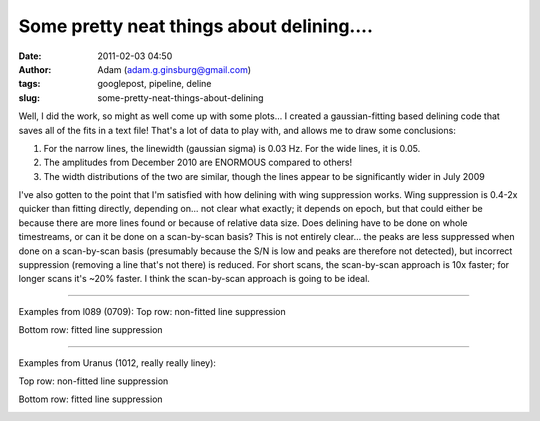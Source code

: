 Some pretty neat things about delining....
##########################################
:date: 2011-02-03 04:50
:author: Adam (adam.g.ginsburg@gmail.com)
:tags: googlepost, pipeline, deline
:slug: some-pretty-neat-things-about-delining

Well, I did the work, so might as well come up with some plots...
I created a gaussian-fitting based delining code that saves all of the
fits in a text file! That's a lot of data to play with, and allows me to
draw some conclusions:

#. For the narrow lines, the linewidth (gaussian sigma) is 0.03 Hz. For
   the wide lines, it is 0.05.



#. The amplitudes from December 2010 are ENORMOUS compared to others!




#. The width distributions of the two are similar, though the lines
   appear to be significantly wider in July 2009




I've also gotten to the point that I'm satisfied with how delining with
wing suppression works. Wing suppression is 0.4-2x quicker than fitting
directly, depending on... not clear what exactly; it depends on epoch,
but that could either be because there are more lines found or because
of relative data size. Does delining have to be done on whole
timestreams, or can it be done on a scan-by-scan basis? This is not
entirely clear... the peaks are less suppressed when done on a
scan-by-scan basis (presumably because the S/N is low and peaks are
therefore not detected), but incorrect suppression (removing a line
that's not there) is reduced. For short scans, the scan-by-scan approach
is 10x faster; for longer scans it's ~20% faster. I think the
scan-by-scan approach is going to be ideal.

--------------

Examples from l089 (0709):
Top row: non-fitted line suppression

.. image:: http://4.bp.blogspot.com/_lsgW26mWZnU/TUowz4zgpsI/AAAAAAAAF8E/iJd0tAbVj0U/s320/deline_10hz_wingsuppress_psds_003.png
.. image:: http://4.bp.blogspot.com/_lsgW26mWZnU/TUow1IQ_Y9I/AAAAAAAAF8c/1OkISODwwPM/s320/deline_fitline_10hz_noscan_nsig0_preservephase_timestreams_003.png

Bottom row: fitted line suppression

.. image:: http://4.bp.blogspot.com/_lsgW26mWZnU/TUow0sTBKsI/AAAAAAAAF8U/GtL0nyvlNBw/s320/deline_fitline_10hz_noscan_nsig0_preservephase_psds_003.png
.. image:: http://1.bp.blogspot.com/_lsgW26mWZnU/TUow0d-vEcI/AAAAAAAAF8M/or2gkvGxW4o/s320/deline_10hz_wingsuppress_timestreams_003.png

--------------

Examples from Uranus (1012, really really liney):

Top row: non-fitted line suppression

.. image:: http://1.bp.blogspot.com/_lsgW26mWZnU/TUoxEvWqRwI/AAAAAAAAF8k/J6ImhPN9ZS0/s320/deline_10hz_wingsuppress_psds_003.png
.. image:: http://2.bp.blogspot.com/_lsgW26mWZnU/TUoxFMLdujI/AAAAAAAAF8s/DrzWxFCdBu0/s320/deline_10hz_wingsuppress_timestreams_003.png

Bottom row: fitted line suppression

.. image:: http://3.bp.blogspot.com/_lsgW26mWZnU/TUoxFXYN_tI/AAAAAAAAF80/BQwv6ROSOJ4/s320/deline_fitline_10hz_noscan_nsig0_preservephase_psds_003.png
.. image:: http://4.bp.blogspot.com/_lsgW26mWZnU/TUoxF_c0URI/AAAAAAAAF88/JU9_F-8HC2k/s320/deline_fitline_10hz_noscan_nsig0_preservephase_timestreams_003.png

.. _|image12|: http://2.bp.blogspot.com/_lsgW26mWZnU/TUorHEcJO0I/AAAAAAAAF7k/TaWEWrbczZ0/s1600/histogram_fit_deline_linewidths.png
.. _|image13|: http://1.bp.blogspot.com/_lsgW26mWZnU/TUorHusiIdI/AAAAAAAAF7s/NX67lE3OgaQ/s1600/histogram_fit_deline_linewidths_wide.png
.. _|image14|: http://4.bp.blogspot.com/_lsgW26mWZnU/TUosLpxdcdI/AAAAAAAAF70/QTgqsu4uQrg/s1600/histogram_fit_deline_amplitudes_epochcompare.png
.. _|image15|: http://3.bp.blogspot.com/_lsgW26mWZnU/TUotc81_ztI/AAAAAAAAF78/8nxzuv8Apc8/s1600/histogram_fit_deline_width_epochcompare.png
.. _|image16|: http://4.bp.blogspot.com/_lsgW26mWZnU/TUowz4zgpsI/AAAAAAAAF8E/iJd0tAbVj0U/s1600/deline_10hz_wingsuppress_psds_003.png
.. _|image17|: http://4.bp.blogspot.com/_lsgW26mWZnU/TUow1IQ_Y9I/AAAAAAAAF8c/1OkISODwwPM/s1600/deline_fitline_10hz_noscan_nsig0_preservephase_timestreams_003.png
.. _|image18|: http://4.bp.blogspot.com/_lsgW26mWZnU/TUow0sTBKsI/AAAAAAAAF8U/GtL0nyvlNBw/s1600/deline_fitline_10hz_noscan_nsig0_preservephase_psds_003.png
.. _|image19|: http://1.bp.blogspot.com/_lsgW26mWZnU/TUow0d-vEcI/AAAAAAAAF8M/or2gkvGxW4o/s1600/deline_10hz_wingsuppress_timestreams_003.png
.. _|image20|: http://1.bp.blogspot.com/_lsgW26mWZnU/TUoxEvWqRwI/AAAAAAAAF8k/J6ImhPN9ZS0/s1600/deline_10hz_wingsuppress_psds_003.png
.. _|image21|: http://2.bp.blogspot.com/_lsgW26mWZnU/TUoxFMLdujI/AAAAAAAAF8s/DrzWxFCdBu0/s1600/deline_10hz_wingsuppress_timestreams_003.png
.. _|image22|: http://3.bp.blogspot.com/_lsgW26mWZnU/TUoxFXYN_tI/AAAAAAAAF80/BQwv6ROSOJ4/s1600/deline_fitline_10hz_noscan_nsig0_preservephase_psds_003.png
.. _|image23|: http://4.bp.blogspot.com/_lsgW26mWZnU/TUoxF_c0URI/AAAAAAAAF88/JU9_F-8HC2k/s1600/deline_fitline_10hz_noscan_nsig0_preservephase_timestreams_003.png

